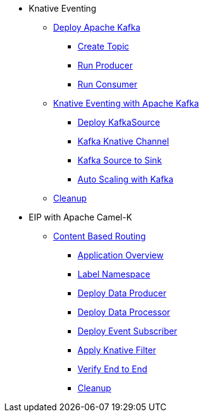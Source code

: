 * Knative Eventing
** xref:advanced:deploy-apache-kafka.adoc[Deploy Apache Kafka]
*** xref:advanced:deploy-apache-kafka.adoc#create-kafka-topic[Create Topic]
*** xref:advanced:deploy-apache-kafka.adoc#kafka-producer[Run Producer]
*** xref:advanced:deploy-apache-kafka.adoc#kafka-consumer[Run Consumer]
** xref:advanced:eventing-with-kafka.adoc[Knative Eventing with Apache Kafka]
*** xref:advanced:eventing-with-kafka.adoc#kn-eventing-kafka-source[Deploy KafkaSource]
*** xref:advanced:eventing-with-kafka.adoc#kn-eventing-adv-default-knative-channel[Kafka Knative Channel]
*** xref:advanced:eventing-with-kafka.adoc#kn-eventing-kafka-source-to-sink[Kafka Source to Sink]
*** xref:advanced:eventing-with-kafka.adoc#kn-eventing-kafka-auto-scaling[Auto Scaling with Kafka]
** xref:advanced:eventing-with-kafka.adoc#kn-kafka-src-cleanup[Cleanup]
*  EIP with Apache Camel-K
** xref:advanced:camel-k-cbr.adoc[Content Based Routing]
*** xref:advanced:camel-k-cbr.adoc#cbr-app-overview[Application Overview]
*** xref:advanced:camel-k-cbr.adoc#label-namespace-for-default-broker[Label Namespace]
*** xref:advanced:camel-k-cbr.adoc#camel-k-cbr-data-producer[Deploy Data Producer]
*** xref:advanced:camel-k-cbr.adoc#camel-k-cbr-data-processor[Deploy Data Processor]
*** xref:advanced:camel-k-cbr.adoc#camel-k-cbr-event-subscriber[Deploy Event Subscriber]
*** xref:advanced:camel-k-cbr.adoc#camel-k-cbr-event-filter[Apply Knative Filter]
*** xref:advanced:camel-k-cbr.adoc#verify-e2e[Verify End to End]
*** xref:advanced:camel-k-cbr.adoc#kamel-cbr-cleanup[Cleanup]
